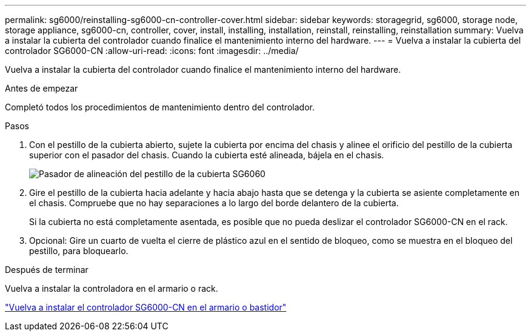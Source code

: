 ---
permalink: sg6000/reinstalling-sg6000-cn-controller-cover.html 
sidebar: sidebar 
keywords: storagegrid, sg6000, storage node, storage appliance, sg6000-cn, controller, cover, install, installing, installation, reinstall, reinstalling, reinstallation 
summary: Vuelva a instalar la cubierta del controlador cuando finalice el mantenimiento interno del hardware. 
---
= Vuelva a instalar la cubierta del controlador SG6000-CN
:allow-uri-read: 
:icons: font
:imagesdir: ../media/


[role="lead"]
Vuelva a instalar la cubierta del controlador cuando finalice el mantenimiento interno del hardware.

.Antes de empezar
Completó todos los procedimientos de mantenimiento dentro del controlador.

.Pasos
. Con el pestillo de la cubierta abierto, sujete la cubierta por encima del chasis y alinee el orificio del pestillo de la cubierta superior con el pasador del chasis. Cuando la cubierta esté alineada, bájela en el chasis.
+
image::../media/sg6060_cover_latch_alignment_pin.jpg[Pasador de alineación del pestillo de la cubierta SG6060]

. Gire el pestillo de la cubierta hacia adelante y hacia abajo hasta que se detenga y la cubierta se asiente completamente en el chasis. Compruebe que no hay separaciones a lo largo del borde delantero de la cubierta.
+
Si la cubierta no está completamente asentada, es posible que no pueda deslizar el controlador SG6000-CN en el rack.

. Opcional: Gire un cuarto de vuelta el cierre de plástico azul en el sentido de bloqueo, como se muestra en el bloqueo del pestillo, para bloquearlo.


.Después de terminar
Vuelva a instalar la controladora en el armario o rack.

link:reinstalling-sg6000-cn-controller-into-cabinet-or-rack.html["Vuelva a instalar el controlador SG6000-CN en el armario o bastidor"]
